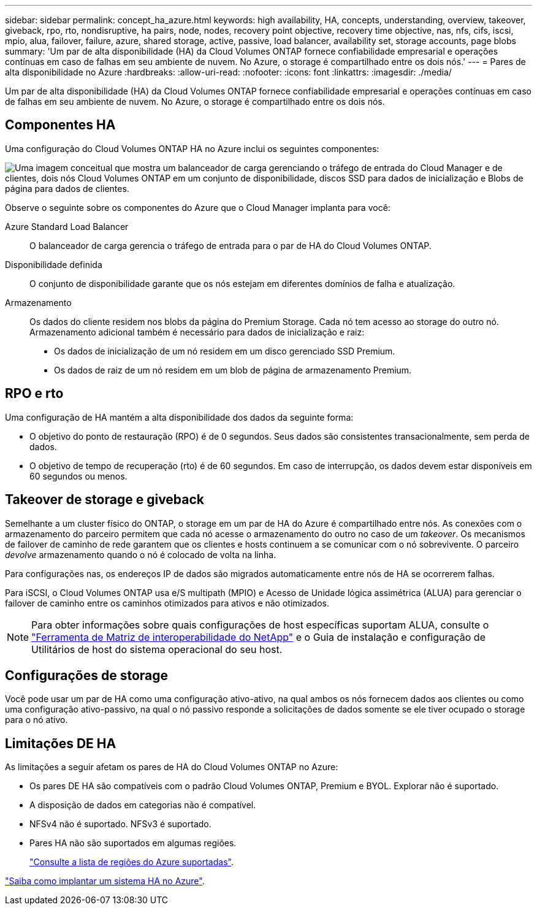 ---
sidebar: sidebar 
permalink: concept_ha_azure.html 
keywords: high availability, HA, concepts, understanding, overview, takeover, giveback, rpo, rto, nondisruptive, ha pairs, node, nodes, recovery point objective, recovery time objective, nas, nfs, cifs, iscsi, mpio, alua, failover, failure, azure, shared storage, active, passive, load balancer, availability set, storage accounts, page blobs 
summary: 'Um par de alta disponibilidade (HA) da Cloud Volumes ONTAP fornece confiabilidade empresarial e operações contínuas em caso de falhas em seu ambiente de nuvem. No Azure, o storage é compartilhado entre os dois nós.' 
---
= Pares de alta disponibilidade no Azure
:hardbreaks:
:allow-uri-read: 
:nofooter: 
:icons: font
:linkattrs: 
:imagesdir: ./media/


[role="lead"]
Um par de alta disponibilidade (HA) da Cloud Volumes ONTAP fornece confiabilidade empresarial e operações contínuas em caso de falhas em seu ambiente de nuvem. No Azure, o storage é compartilhado entre os dois nós.



== Componentes HA

Uma configuração do Cloud Volumes ONTAP HA no Azure inclui os seguintes componentes:

image:diagram_ha_azure.png["Uma imagem conceitual que mostra um balanceador de carga gerenciando o tráfego de entrada do Cloud Manager e de clientes, dois nós Cloud Volumes ONTAP em um conjunto de disponibilidade, discos SSD para dados de inicialização e Blobs de página para dados de clientes."]

Observe o seguinte sobre os componentes do Azure que o Cloud Manager implanta para você:

Azure Standard Load Balancer:: O balanceador de carga gerencia o tráfego de entrada para o par de HA do Cloud Volumes ONTAP.
Disponibilidade definida:: O conjunto de disponibilidade garante que os nós estejam em diferentes domínios de falha e atualização.
Armazenamento:: Os dados do cliente residem nos blobs da página do Premium Storage. Cada nó tem acesso ao storage do outro nó. Armazenamento adicional também é necessário para dados de inicialização e raiz:
+
--
* Os dados de inicialização de um nó residem em um disco gerenciado SSD Premium.
* Os dados de raiz de um nó residem em um blob de página de armazenamento Premium.


--




== RPO e rto

Uma configuração de HA mantém a alta disponibilidade dos dados da seguinte forma:

* O objetivo do ponto de restauração (RPO) é de 0 segundos. Seus dados são consistentes transacionalmente, sem perda de dados.
* O objetivo de tempo de recuperação (rto) é de 60 segundos. Em caso de interrupção, os dados devem estar disponíveis em 60 segundos ou menos.




== Takeover de storage e giveback

Semelhante a um cluster físico do ONTAP, o storage em um par de HA do Azure é compartilhado entre nós. As conexões com o armazenamento do parceiro permitem que cada nó acesse o armazenamento do outro no caso de um _takeover_. Os mecanismos de failover de caminho de rede garantem que os clientes e hosts continuem a se comunicar com o nó sobrevivente. O parceiro _devolve_ armazenamento quando o nó é colocado de volta na linha.

Para configurações nas, os endereços IP de dados são migrados automaticamente entre nós de HA se ocorrerem falhas.

Para iSCSI, o Cloud Volumes ONTAP usa e/S multipath (MPIO) e Acesso de Unidade lógica assimétrica (ALUA) para gerenciar o failover de caminho entre os caminhos otimizados para ativos e não otimizados.


NOTE: Para obter informações sobre quais configurações de host específicas suportam ALUA, consulte o http://mysupport.netapp.com/matrix["Ferramenta de Matriz de interoperabilidade do NetApp"^] e o Guia de instalação e configuração de Utilitários de host do sistema operacional do seu host.



== Configurações de storage

Você pode usar um par de HA como uma configuração ativo-ativo, na qual ambos os nós fornecem dados aos clientes ou como uma configuração ativo-passivo, na qual o nó passivo responde a solicitações de dados somente se ele tiver ocupado o storage para o nó ativo.



== Limitações DE HA

As limitações a seguir afetam os pares de HA do Cloud Volumes ONTAP no Azure:

* Os pares DE HA são compatíveis com o padrão Cloud Volumes ONTAP, Premium e BYOL. Explorar não é suportado.
* A disposição de dados em categorias não é compatível.
* NFSv4 não é suportado. NFSv3 é suportado.
* Pares HA não são suportados em algumas regiões.
+
https://cloud.netapp.com/cloud-volumes-global-regions["Consulte a lista de regiões do Azure suportadas"^].



link:task_deploying_otc_azure.html["Saiba como implantar um sistema HA no Azure"].

